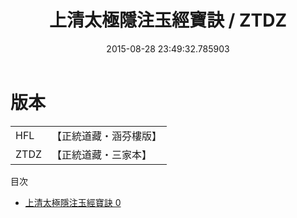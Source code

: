 #+TITLE: 上清太極隱注玉經寶訣 / ZTDZ

#+DATE: 2015-08-28 23:49:32.785903
* 版本
 |       HFL|【正統道藏・涵芬樓版】|
 |      ZTDZ|【正統道藏・三家本】|
目次
 - [[file:KR5b0109_000.txt][上清太極隱注玉經寶訣 0]]
